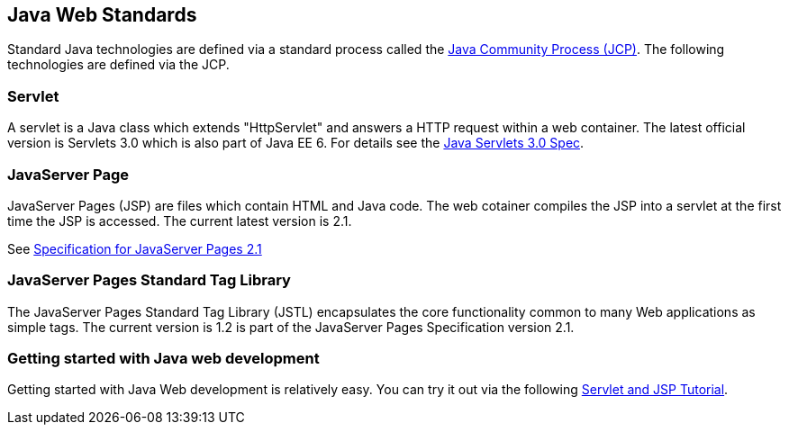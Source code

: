 [[standards]]
== Java Web Standards
	
Standard Java technologies are defined via a standard process called the http://jcp.org[Java Community Process (JCP)]. 
The following technologies are defined via the JCP.
	
[[servlet]]
=== Servlet

A servlet is a Java class which extends "HttpServlet" and
answers a
HTTP request within a
web
container.
The latest official
version
is
Servlets 3.0 which is also part of Java
EE 6. For details
see the
http://jcp.org/en/jsr/detail?id=315[Java Servlets 3.0 Spec].

[[jsp]]
=== JavaServer Page

JavaServer Pages (JSP) are files which contain HTML and Java
code.
The
web cotainer compiles the JSP into a servlet at the first
time the JSP is accessed. The current latest version is 2.1.

See http://jcp.org/en/jsr/detail?id=245[Specification for JavaServer Pages 2.1]

[[JSTL]]
=== JavaServer Pages Standard Tag Library

The JavaServer Pages Standard Tag Library (JSTL) encapsulates
the core functionality common to many Web
applications as simple tags.
The current version is 1.2 is part of the JavaServer
Pages
Specification version 2.1.

[[tryitout]]
=== Getting started with Java web development

Getting started with Java Web development is
relatively easy. You can
try it out via the following
http://www.vogella.com/tutorials/EclipseWTP/article.html[Servlet and JSP Tutorial].

